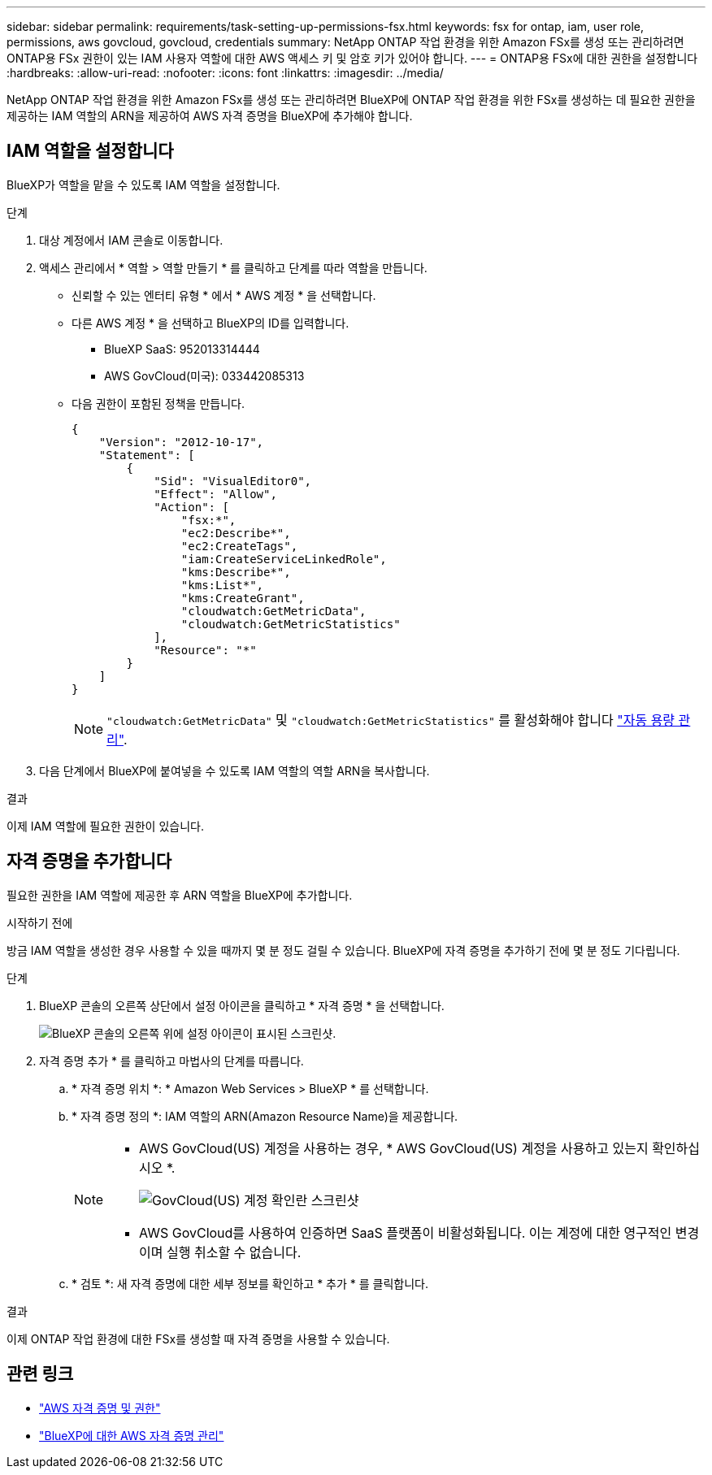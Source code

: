 ---
sidebar: sidebar 
permalink: requirements/task-setting-up-permissions-fsx.html 
keywords: fsx for ontap, iam, user role, permissions, aws govcloud, govcloud, credentials 
summary: NetApp ONTAP 작업 환경을 위한 Amazon FSx를 생성 또는 관리하려면 ONTAP용 FSx 권한이 있는 IAM 사용자 역할에 대한 AWS 액세스 키 및 암호 키가 있어야 합니다. 
---
= ONTAP용 FSx에 대한 권한을 설정합니다
:hardbreaks:
:allow-uri-read: 
:nofooter: 
:icons: font
:linkattrs: 
:imagesdir: ../media/


[role="lead"]
NetApp ONTAP 작업 환경을 위한 Amazon FSx를 생성 또는 관리하려면 BlueXP에 ONTAP 작업 환경을 위한 FSx를 생성하는 데 필요한 권한을 제공하는 IAM 역할의 ARN을 제공하여 AWS 자격 증명을 BlueXP에 추가해야 합니다.



== IAM 역할을 설정합니다

BlueXP가 역할을 맡을 수 있도록 IAM 역할을 설정합니다.

.단계
. 대상 계정에서 IAM 콘솔로 이동합니다.
. 액세스 관리에서 * 역할 > 역할 만들기 * 를 클릭하고 단계를 따라 역할을 만듭니다.
+
** 신뢰할 수 있는 엔터티 유형 * 에서 * AWS 계정 * 을 선택합니다.
** 다른 AWS 계정 * 을 선택하고 BlueXP의 ID를 입력합니다.
+
*** BlueXP SaaS: 952013314444
*** AWS GovCloud(미국): 033442085313


** 다음 권한이 포함된 정책을 만듭니다.
+
[source, json]
----
{
    "Version": "2012-10-17",
    "Statement": [
        {
            "Sid": "VisualEditor0",
            "Effect": "Allow",
            "Action": [
                "fsx:*",
                "ec2:Describe*",
                "ec2:CreateTags",
                "iam:CreateServiceLinkedRole",
                "kms:Describe*",
                "kms:List*",
                "kms:CreateGrant",
                "cloudwatch:GetMetricData",
                "cloudwatch:GetMetricStatistics"
            ],
            "Resource": "*"
        }
    ]
}
----
+

NOTE: `"cloudwatch:GetMetricData"` 및 `"cloudwatch:GetMetricStatistics"` 를 활성화해야 합니다 link:../use/task-manage-working-environment.html["자동 용량 관리"].



. 다음 단계에서 BlueXP에 붙여넣을 수 있도록 IAM 역할의 역할 ARN을 복사합니다.


.결과
이제 IAM 역할에 필요한 권한이 있습니다.



== 자격 증명을 추가합니다

필요한 권한을 IAM 역할에 제공한 후 ARN 역할을 BlueXP에 추가합니다.

.시작하기 전에
방금 IAM 역할을 생성한 경우 사용할 수 있을 때까지 몇 분 정도 걸릴 수 있습니다. BlueXP에 자격 증명을 추가하기 전에 몇 분 정도 기다립니다.

.단계
. BlueXP 콘솔의 오른쪽 상단에서 설정 아이콘을 클릭하고 * 자격 증명 * 을 선택합니다.
+
image:screenshot_settings_icon.gif["BlueXP 콘솔의 오른쪽 위에 설정 아이콘이 표시된 스크린샷."]

. 자격 증명 추가 * 를 클릭하고 마법사의 단계를 따릅니다.
+
.. * 자격 증명 위치 *: * Amazon Web Services > BlueXP * 를 선택합니다.
.. * 자격 증명 정의 *: IAM 역할의 ARN(Amazon Resource Name)을 제공합니다.
+
[NOTE]
====
*** AWS GovCloud(US) 계정을 사용하는 경우, * AWS GovCloud(US) 계정을 사용하고 있는지 확인하십시오 *.
+
image:screenshot-govcloud-checkbox.png["GovCloud(US) 계정 확인란 스크린샷"]

*** AWS GovCloud를 사용하여 인증하면 SaaS 플랫폼이 비활성화됩니다. 이는 계정에 대한 영구적인 변경이며 실행 취소할 수 없습니다.


====
.. * 검토 *: 새 자격 증명에 대한 세부 정보를 확인하고 * 추가 * 를 클릭합니다.




.결과
이제 ONTAP 작업 환경에 대한 FSx를 생성할 때 자격 증명을 사용할 수 있습니다.



== 관련 링크

* https://docs.netapp.com/us-en/cloud-manager-setup-admin/concept-accounts-aws.html["AWS 자격 증명 및 권한"^]
* https://docs.netapp.com/us-en/cloud-manager-setup-admin/task-adding-aws-accounts.html["BlueXP에 대한 AWS 자격 증명 관리"^]

